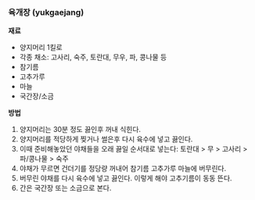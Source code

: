 *** 육개장 (yukgaejang)

*재료*
- 양지머리 1킬로
- 각종 채소: 고사리, 숙주, 토란대, 무우, 파, 콩나물 등
- 참기름
- 고추가루
- 마늘
- 국간장/소금

*방법*
1. 양지머리는 30분 정도 끓인후 꺼내 식힌다.
2. 양지머리를 적당하게 찢거나 썰은후 다시 육수에 넣고 끓인다.
3. 이때 준비해놓았던 야채들을 오래 끓일 순서대로 넣는다: 토란대 > 무 > 고사리 > 파/콩나물 > 숙주
4. 야채가 무르면 건더기를 정당량 꺼내어 참기름 고추가루 마늘에 버무린다.
5. 버무린 야채를 다시 육수에 넣고 끓인다. 이렇게 해야 고추기름이 동동 뜬다.
6. 간은 국간장 또는 소금으로 본다.
